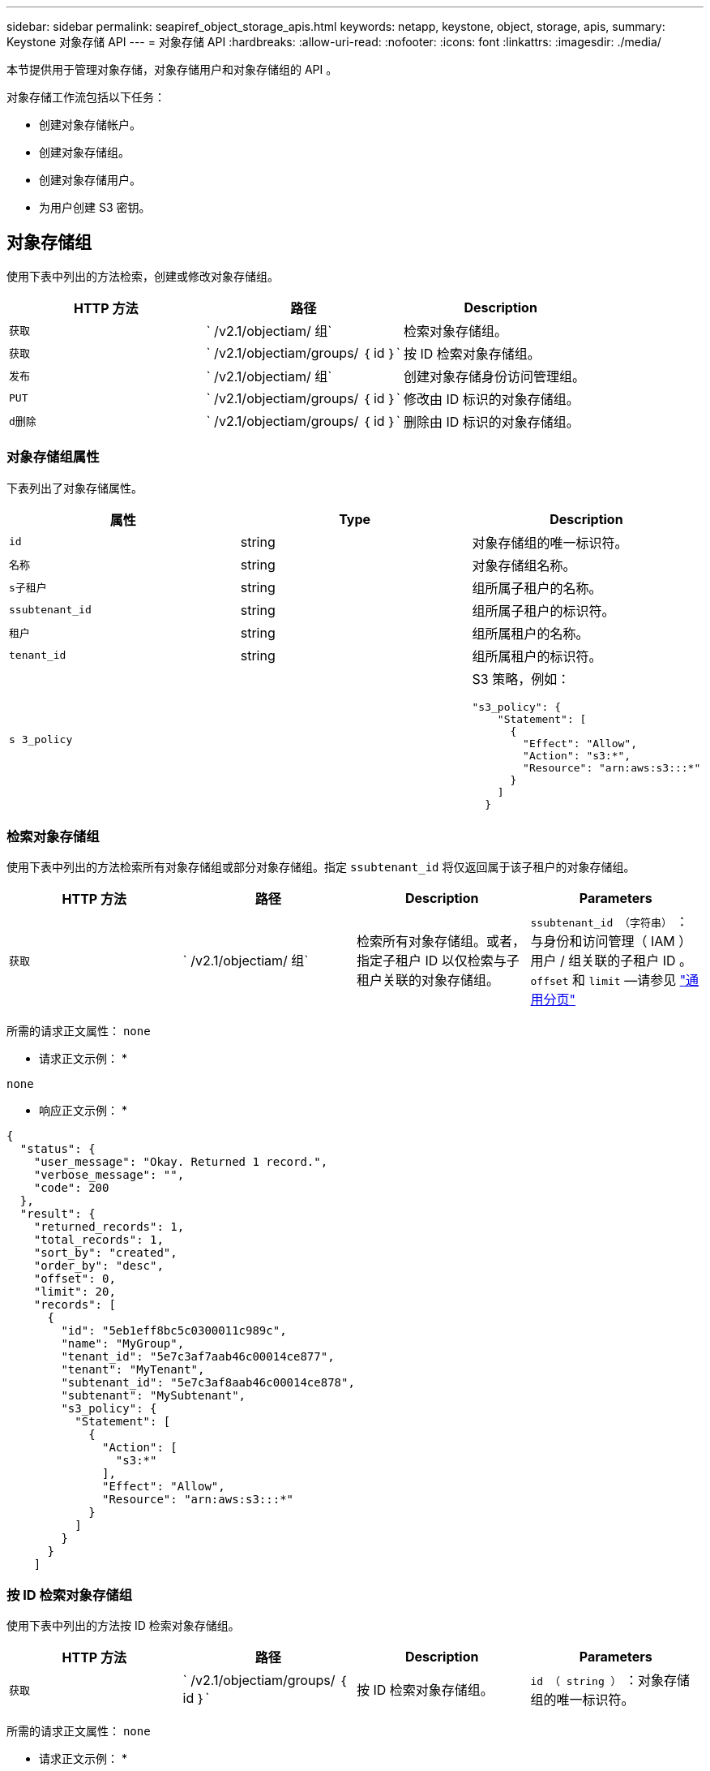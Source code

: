---
sidebar: sidebar 
permalink: seapiref_object_storage_apis.html 
keywords: netapp, keystone, object, storage, apis, 
summary: Keystone 对象存储 API 
---
= 对象存储 API
:hardbreaks:
:allow-uri-read: 
:nofooter: 
:icons: font
:linkattrs: 
:imagesdir: ./media/


[role="lead"]
本节提供用于管理对象存储，对象存储用户和对象存储组的 API 。

对象存储工作流包括以下任务：

* 创建对象存储帐户。
* 创建对象存储组。
* 创建对象存储用户。
* 为用户创建 S3 密钥。




== 对象存储组

使用下表中列出的方法检索，创建或修改对象存储组。

|===
| HTTP 方法 | 路径 | Description 


| `获取` | ` /v2.1/objectiam/ 组` | 检索对象存储组。 


| `获取` | ` /v2.1/objectiam/groups/ ｛ id ｝` | 按 ID 检索对象存储组。 


| `发布` | ` /v2.1/objectiam/ 组` | 创建对象存储身份访问管理组。 


| `PUT` | ` /v2.1/objectiam/groups/ ｛ id ｝` | 修改由 ID 标识的对象存储组。 


| `d删除` | ` /v2.1/objectiam/groups/ ｛ id ｝` | 删除由 ID 标识的对象存储组。 
|===


=== 对象存储组属性

下表列出了对象存储属性。

|===
| 属性 | Type | Description 


| `id` | string | 对象存储组的唯一标识符。 


| `名称` | string | 对象存储组名称。 


| `s子租户` | string | 组所属子租户的名称。 


| `ssubtenant_id` | string | 组所属子租户的标识符。 


| `租户` | string | 组所属租户的名称。 


| `tenant_id` | string | 组所属租户的标识符。 


| `s 3_policy` |   a| 
S3 策略，例如：

[listing]
----
"s3_policy": {
    "Statement": [
      {
        "Effect": "Allow",
        "Action": "s3:*",
        "Resource": "arn:aws:s3:::*"
      }
    ]
  }
----
|===


=== 检索对象存储组

使用下表中列出的方法检索所有对象存储组或部分对象存储组。指定 `ssubtenant_id` 将仅返回属于该子租户的对象存储组。

|===
| HTTP 方法 | 路径 | Description | Parameters 


| `获取` | ` /v2.1/objectiam/ 组` | 检索所有对象存储组。或者，指定子租户 ID 以仅检索与子租户关联的对象存储组。 | `ssubtenant_id （字符串）` ：与身份和访问管理（ IAM ）用户 / 组关联的子租户 ID 。`offset` 和 `limit` —请参见 link:seapiref_netapp_service_engine_rest_apis.html#pagination>["通用分页"] 
|===
所需的请求正文属性： `none`

* 请求正文示例： *

....
none
....
* 响应正文示例： *

....
{
  "status": {
    "user_message": "Okay. Returned 1 record.",
    "verbose_message": "",
    "code": 200
  },
  "result": {
    "returned_records": 1,
    "total_records": 1,
    "sort_by": "created",
    "order_by": "desc",
    "offset": 0,
    "limit": 20,
    "records": [
      {
        "id": "5eb1eff8bc5c0300011c989c",
        "name": "MyGroup",
        "tenant_id": "5e7c3af7aab46c00014ce877",
        "tenant": "MyTenant",
        "subtenant_id": "5e7c3af8aab46c00014ce878",
        "subtenant": "MySubtenant",
        "s3_policy": {
          "Statement": [
            {
              "Action": [
                "s3:*"
              ],
              "Effect": "Allow",
              "Resource": "arn:aws:s3:::*"
            }
          ]
        }
      }
    ]

....


=== 按 ID 检索对象存储组

使用下表中列出的方法按 ID 检索对象存储组。

|===
| HTTP 方法 | 路径 | Description | Parameters 


| `获取` | ` /v2.1/objectiam/groups/ ｛ id ｝` | 按 ID 检索对象存储组。 | `id （ string ）` ：对象存储组的唯一标识符。 
|===
所需的请求正文属性： `none`

* 请求正文示例： *

....
none
....
* 响应正文示例： *

....
{
  "status": {
    "user_message": "Okay. Returned 1 record.",
    "verbose_message": "",
    "code": 200
  },
  "result": {
    "returned_records": 1,
    "records": [
      {
        "id": "5eb1eff8bc5c0300011c989c",
        "name": "MyGroup",
        "tenant_id": "5e7c3af7aab46c00014ce877",
        "tenant": "MyTenant",
        "subtenant_id": "5e7c3af8aab46c00014ce878",
        "subtenant": "MySubtenant",
        "s3_policy": {
          "Statement": [
            {
              "Action": [
                "s3:*"
              ],
              "Effect": "Allow",
              "Resource": "arn:aws:s3:::*"
            }
          ]
        }
      }
    ]
  }
....


=== 创建对象存储组

使用以下列出的方法创建对象存储组。

|===
| HTTP 方法 | 路径 | Description | Parameters 


| `发布` | ` /v2.1/objectiam/groups/` | 创建新的对象存储组服务以托管对象存储用户。 | 无 
|===
所需请求正文属性： `name` ， `ssubtenant_id` ， `s3Policy`

* 请求正文示例： *

....
{
  "name": "MyNewGroup",
  "subtenant_id": "5e7c3af8aab46c00014ce878",
  "s3_policy": {
    "Statement": [
      {
        "Effect": "Allow",
        "Action": "s3:*",
        "Resource": "arn:aws:s3:::*"
      }
    ]
  }
}
....
* 响应正文示例： *

....
{
  "status": {
    "user_message": "Okay. Accepted for processing.",
    "verbose_message": "",
    "code": 202
  },
  "result": {
    "returned_records": 1,
    "records": [
      {
        "id": "5ed5fa312c356a0001a73841",
        "action": "create",
        "job_summary": "Create request is successfully submitted",
        "created": "2020-06-02T07:05:21.130260774Z",
        "updated": "2020-06-02T07:05:21.130260774Z",
        "object_id": "5ed5fa312c356a0001a73840",
        "object_type": "sg_groups",
        "object_name": "MyNewGroup",
        "status": "pending",
        "status_detail": "",
        "last_error": "",
        "user_id": "5ec626c0f038943eb46b0af1",
        "job_tasks": null
      }
    ]
  }
}
....


=== 修改对象存储组

使用下表中列出的方法修改对象存储组。

|===
| HTTP 方法 | 路径 | Description | Parameters 


| `PUT` | ` /v2.1/objectiam/groups/ ｛ id ｝` | 修改对象存储组。 | `id （ string ）` ：对象存储组的唯一标识符。 
|===
所需请求正文属性： `name` ， `ssubtenant_id` ， `s3Policy`

* 请求正文示例： *

....
{
  "s3_policy": {
    "Statement": [
        {
        "Action": [
            "s3:ListAllMyBuckets",
            "s3:ListBucket",
            "s3:ListBucketVersions",
            "s3:GetObject",
            "s3:GetObjectTagging",
            "s3:GetObjectVersion",
            "s3:GetObjectVersionTagging"
        ],
        "Effect": "Allow",
        "Resource": "arn:aws:s3:::*"
        }
    ]
  }
}
....
* 响应正文示例： *

....
{
  "status": {
    "user_message": "Okay. Accepted for processing.",
    "verbose_message": "",
    "code": 202
  },
  "result": {
    "returned_records": 1,
    "records": [
      {
        "id": "5ed5fe822c356a0001a73859",
        "action": "update",
        "job_summary": "Update request is successfully submitted",
        "created": "2020-06-02T07:23:46.43550235Z",
        "updated": "2020-06-02T07:23:46.43550235Z",
        "object_id": "5ed5fa312c356a0001a73840",
        "object_type": "sg_groups",
        "object_name": "MyNewGroup",
        "status": "pending",
        "status_detail": "",
        "last_error": "",
        "user_id": "5ec626c0f038943eb46b0af1",
        "job_tasks": null
      }
    ]
  }
}
....


=== 按 ID 删除对象存储组

使用下表中列出的方法按 ID 删除对象存储组。

|===
| HTTP 方法 | 路径 | Description | Parameters 


| `d删除` | ` /v2.1/objectiam/groups/ ｛ id ｝` | 按 ID 删除对象存储组。 | `id （ string ）` ：对象存储组的唯一标识符。 
|===
所需的请求正文属性： `none`

* 请求正文示例： *

....
none
....
* 响应正文示例： *

....
{
  "status": {
    "user_message": "Okay. Returned 1 record.",
    "verbose_message": "",
    "code": 200
  },
  "result": {
    "returned_records": 1,
    "records": [
      {
        "id": "5eb1eff8bc5c0300011c989c",
        "name": "MyGroup",
        "tenant_id": "5e7c3af7aab46c00014ce877",
        "tenant": "MyTenant",
        "subtenant_id": "5e7c3af8aab46c00014ce878",
        "subtenant": "MySubtenant",
        "s3_policy": {
          "Statement": [
            {
              "Action": [
                "s3:*"
              ],
              "Effect": "Allow",
              "Resource": "arn:aws:s3:::*"
            }
          ]
        }
      }
    ]
  }
....


== 对象存储用户

使用下表中列出的方法执行以下任务：

* 检索，创建或修改对象存储用户。
* 创建 S3 密钥，检索用户的 S3 密钥或按密钥 ID 检索密钥。


|===
| HTTP 方法 | 路径 | Description 


| `获取` | ` /v2.1/objectiam/ 用户` | 检索对象存储用户。 


| `获取` | ` /v2.1/objectiam/users/ ｛ id ｝` | 按 ID 检索对象存储用户。 


| `发布` | ` /v2.1/objectiam/ 用户` | 创建对象存储用户。 


| `PUT` | ` /v2.1/objectiam/users/ ｛ id ｝` | 修改由 ID 标识的对象存储用户。 


| `d删除` | ` /v2.1/objectiam/users/ ｛ id ｝` | 按 ID 删除对象存储用户。 


| `获取` | ` /v2.1/objectiam/users/ ｛ user_id ｝ /s3keys` | 获取映射到用户的所有 S3 密钥。 


| `发布` | ` /v2.1/objectiam/users/ ｛ user_id ｝ /s3keys` | 创建 S3 密钥。 


| `获取` | ` /v2.1/objectiam/users/ ｛ user_id ｝ /s3keys/｛ key_id ｝` | 按密钥 ID 获取 S3 密钥。 


| `d删除` | ` /v2.1/objectiam/users/ ｛ user_id ｝ /s3keys/｛ key_id ｝` | 按密钥 ID 删除 S3 密钥。 
|===


=== 对象存储用户属性

下表列出了对象存储用户属性。

|===
| 属性 | Type | Description 


| `id` | string | 对象存储用户的唯一标识符。 


| `display_name` | string | 用户的显示名称。 


| `s子租户` | string | 用户所属子租户的名称。 


| `ssubtenant_id` | string | 用户所属子租户的标识符。 


| `租户` | string | 用户所属租户的名称。 


| `tenant_id` | string | 用户所属租户的标识符。 


| `objectiam_user_urn` | string | URN 。 


| `sg_group_membership` | string | NetApp StorageGRID 组成员资格。例如： "SG_group_membership ： " 5d2fb0fb4f47df00015274e3" ] 
|===


=== 检索对象存储用户

使用下表中列出的方法检索所有对象存储用户或部分对象存储用户。指定 `ssubtenant_id` 将仅返回属于该子租户的对象存储组。

|===
| HTTP 方法 | 路径 | Description | Parameters 


| `获取` | ` /v2.1/objectiam/ 用户` | 检索所有对象存储用户。 | `ssubtenant_id （字符串）` ：与 IAM 用户 / 组关联的子租户 ID 。`offset` 和 `limit` —请参见 link:seapiref_netapp_service_engine_rest_apis.html#pagination>["通用分页"] 
|===
所需的请求正文属性： `none`

* 请求正文示例： *

....
none
....
* 响应正文示例： *

....
{
  "status": {
    "user_message": "Okay. Returned 1 record.",
    "verbose_message": "",
    "code": 200
  },
  "result": {
    "returned_records": 1,
    "total_records": 1,
    "sort_by": "created",
    "order_by": "desc",
    "offset": 0,
    "limit": 20,
    "records": [
      {
        "id": "5eb2212d1cbe3b000134762e",
        "display_name": "MyUser",
        "subtenant": "MySubtenant",
        "subtenant_id": "5e7c3af8aab46c00014ce878",
        "tenant_id": "5e7c3af7aab46c00014ce877",
        "tenant": "MyTenant",
        "objectiam_user_urn": "urn:sgws:identity::96465636379595351967:user/myuser",
        "sg_group_membership": [
          "5eb1eff8bc5c0300011c989c"
        ]
      }
    ]
  }
}
....


=== 按 ID 检索对象存储用户

使用下表中列出的方法按 ID 检索对象存储使用情况。

|===
| HTTP 方法 | 路径 | Description | Parameters 


| `获取` | ` /v2.1/objectiam/users ｛ id ｝` | 按 ID 检索对象存储用户。 | `id` ：对象存储帐户 ID 。 
|===
所需的请求正文属性： `none`

* 请求正文示例： *

....
none
....
* 响应正文示例： *

....
{
  "status": {
    "user_message": "Okay. Returned 1 record.",
    "verbose_message": "",
    "code": 200
  },
  "result": {
    "returned_records": 1,
    "records": [
      {
        "id": "5eb2212d1cbe3b000134762e",
        "display_name": "MyUser",
        "subtenant": "MySubtenant",
        "subtenant_id": "5e7c3af8aab46c00014ce878",
        "tenant_id": "5e7c3af7aab46c00014ce877",
        "tenant": "MyTenant",
        "objectiam_user_urn": "urn:sgws:identity::96465636379595351967:user/myuser",
        "sg_group_membership": [
          "5eb1eff8bc5c0300011c989c"
        ]
      }
    ]
  }
}
....


=== 创建对象存储用户

使用下表中列出的方法创建对象存储用户。

|===
| HTTP 方法 | 路径 | Description | Parameters 


| `发布` | ` /v2.1/objectiam/ 用户` | 创建新的对象存储用户。 | 无 
|===
所需请求正文属性： `display_name` ， `ssubtenant_id` ， `sg_group_membership`

* 请求正文示例： *

....
{
  "display_name": "MyUserName",
  "subtenant_id": "5e7c3af8aab46c00014ce878",
  "sg_group_membership": [
    "5ed5fa312c356a0001a73840"
  ]
}
....
* 响应正文示例： *

....
{
  "status": {
    "user_message": "Okay. Accepted for processing.",
    "verbose_message": "",
    "code": 202
  },
  "result": {
    "returned_records": 1,
    "records": [
      {
        "id": "5ed603712c356a0001a7386c",
        "action": "create",
        "job_summary": "Activate request is successfully submitted",
        "created": "2020-06-02T07:44:49.647815816Z",
        "updated": "2020-06-02T07:44:49.647815816Z",
        "object_id": "5ed603712c356a0001a7386d",
        "object_type": "sg_users",
        "object_name": "MyUserName",
        "status": "pending",
        "status_detail": "",
        "last_error": "",
        "user_id": "5ec626c0f038943eb46b0af1",
        "job_tasks": null
      }
    ]
  }
}
....


=== 修改对象存储用户

使用下表中列出的方法修改对象存储用户。

|===
| HTTP 方法 | 路径 | Description | Parameters 


| `PUT` | ` /v2.1/objectiam/users/ ｛ id ｝` | 修改由 ID 标识的对象存储用户。 | `id` ：对象存储用户 ID 。 
|===
所需请求正文属性： `display_name` ， `ssubtenant_id` ， `sg_group_membership`

* 请求正文示例： *

....
{
  "display_name": "MyModifiedObjectStorageUser",
  "subtenant_id": "5e57a465896bd80001dd4961",
  "sg_group_membership": [
    "5e60754f9b64790001fe937b"
  ]
}
....
* 响应正文示例： *

....
{
  "status": {
    "user_message": "Okay. Accepted for processing.",
    "verbose_message": "",
    "code": 202
  },
  "result": {
    "returned_records": 1,
    "records": [
      {
        "id": "5ed604002c356a0001a73880",
        "action": "update",
        "job_summary": "Update request is successfully submitted",
        "created": "2020-06-02T07:47:12.205889873Z",
        "updated": "2020-06-02T07:47:12.205889873Z",
        "object_id": "5ed603712c356a0001a7386d",
        "object_type": "sg_users",
        "object_name": "MyUserName",
        "status": "pending",
        "status_detail": "",
        "last_error": "",
        "user_id": "5ec626c0f038943eb46b0af1",
        "job_tasks": null
      }
    ]
  }
}
....


=== 将所有 S3 密钥映射到对象存储用户

使用下表中列出的方法将所有 S3 密钥映射到对象存储用户。

|===
| HTTP 方法 | 路径 | Description | Parameters 


| `获取` | ` /v2.1/objectiam/users/ ｛ user_id ｝ /s3keys` | 为对象存储用户创建 S3 密钥。 | `user_id （字符串）` ：对象存储用户标识符。 
|===
所需的请求正文属性： `none`

* 请求正文示例： *

....
none
....
* 响应正文示例： *

....
{
  "status": {
    "user_message": "Okay. Returned 1 record.",
    "verbose_message": "",
    "code": 200
  },
  "result": {
    "returned_records": 1,
    "records": [
      {
        "id": "5e66de2509a74c0001b895e7",
        "display_name": "****************HNDE",
        "subtenant_id": "5e57a465896bd80001dd4961",
        "subtenant": "BProject",
        "objectiam_user_id": "5e66c77809a74c0001b89598",
        "objectiam_user": "MyNewObjectStorageUser",
        "objectiam_user_urn": "urn:sgws:identity::09936502886898621050:user/mynewobjectstorageuser",
        "expires": "2020-04-07T10:40:52Z"
      }
    ]
....


=== 为对象存储用户创建 S3 密钥

使用以下方法为对象存储用户创建 S3 密钥。

|===
| HTTP 方法 | 路径 | Description | Parameters 


| `发布` | ` /v2.1/objectiam/users/ ｛ user_id ｝ /s3keys` | 为对象存储用户创建 S3 密钥。 | `user_id （字符串）` ：对象存储用户标识符。 
|===
所需的请求正文属性： `expires` （字符串）


NOTE: 密钥到期日期 / 时间以 UTC 格式设置，必须在将来设置。

* 请求正文示例： *

....
{
  "expires": "2020-04-07T10:40:52Z"
}
....
* 响应正文示例： *

....
  "status": {
    "user_message": "Okay. Returned 1 record.",
    "verbose_message": "",
    "code": 200
  },
  "result": {
    "total_records": 1,
    "records": [
      {
        "id": "5e66de2509a74c0001b895e7",
        "display_name": "****************HNDE",
        "subtenant_id": "5e57a465896bd80001dd4961",
        "subtenant": "BProject",
        "objectiam_user_id": "5e66c77809a74c0001b89598",
        "objectiam_user": "MyNewObjectStorageUser",
        "objectiam_user_urn": "urn:sgws:identity::09936502886898621050:user/mynewobjectstorageuser",
        "expires": "2020-04-07T10:40:52Z",
        "access_key": "PL86KPEBN6XT4T7UHNDE",
        "secret_key": "FlD/YWAM7JMr9gG8pumU8dzvcTLMzLYtUe2lNzcA"
      }
    ]
  }
}
....


=== 按密钥 ID 为对象存储用户获取 S3 密钥

使用下表中列出的方法按密钥 ID 为对象存储用户获取 S3 密钥。

|===
| HTTP 方法 | 路径 | Description | Parameters 


| `获取` | ` /v2.1/objectiam/users/ ｛ user_id ｝ /s3keys/｛ key_id ｝` | 按密钥 ID 获取 S3 密钥。  a| 
* `user_id （字符串）` ：对象存储用户 ID 。例如： 5e66c77809a74c0001b89598
* `key_id （ string ）` ： S3 密钥，例如： 5e66de2509a74c0001b895e7


|===
所需的请求正文属性： `none`

* 请求正文示例： *

....
none
....
* 响应正文示例： *

....
{
  "status": {
    "user_message": "Okay. Returned 1 record.",
    "verbose_message": "",
    "code": 200
  },
  "result": {
    "returned_records": 1,
    "records": [
      {
        "id": "5ecc7bb9b5d2730001f798fb",
        "display_name": "****************XCXD",
        "subtenant_id": "5e7c3af8aab46c00014ce878",
        "subtenant": "MySubtenant",
        "objectiam_user_id": "5eb2212d1cbe3b000134762e",
        "objectiam_user": "MyUser",
        "objectiam_user_urn": "urn:sgws:identity::96465636379595351967:user/myuser",
        "expires": "2020-05-27T00:00:00Z"
      }
    ]
  }
}
....


=== 按密钥 ID 删除 S3 密钥

使用下表中列出的方法按密钥 ID 删除 S3 密钥。

|===
| HTTP 方法 | 路径 | Description | Parameters 


| `d删除` | ` /v2.1/objectiam/users/ ｛ user_id ｝ /s3keys/｛ key_id ｝` | 按密钥 ID 删除 S3 密钥。  a| 
* `user_id （字符串）` ：对象存储用户 ID 。例如： 5e66c77809a74c0001b89598
* `key_id （ string ）` ： S3 密钥，例如： 5e66de2509a74c0001b895e7


|===
所需的请求正文属性： `none`

* 请求正文示例： *

....
none
....
* 响应正文示例： *

....
No content to return for succesful execution
....


== 对象存储帐户

使用下表中列出的方法执行以下任务：

* 检索，激活或修改对象存储帐户。
* 创建 S3 存储分段。


|===
| HTTP 方法 | 路径 | Description 


| `获取` | ` /v2.1/objectstorage/accounts` | 检索对象存储帐户。 


| `获取` | ` /v2.1/objectstorage/accounts/ ｛ id ｝` | 按 ID 检索对象存储帐户。 


| `发布` | ` /v2.1/objectstorage/accounts` | 创建对象存储帐户。 


| `PUT` | ` /v2.1/objectstorage/accounts/ ｛ id ｝` | 修改由 ID 标识的对象存储帐户。 


| `d删除` | ` /v2.1/objectstorage/accounts/ ｛ id ｝` | 修改由 ID 标识的对象存储帐户。 


| `获取` | ` /v2.1/objectstorage/b桶` | 获取 S3 存储分段。 


| `发布` | ` /v2.1/objectstorage/b桶` | 创建 S3 存储分段。 
|===


=== 对象存储帐户属性

下表列出了对象存储帐户属性。

|===
| 属性 | Type | Description 


| `id` | string | 对象存储用户的唯一标识符。 


| `ssubtenant_id` | string | 子租户对象实例的标识符。 


| `quota_GB` | 整型 | 共享或磁盘的大小。 
|===


=== 检索所有对象存储帐户

使用下表中列出的方法检索所有对象存储帐户或部分对象存储帐户。

|===
| HTTP 方法 | 路径 | Description | Parameters 


| `获取` | ` /v2.1/objectstorage/accounts` | 检索所有对象存储用户。 | `offset` and `limit` – .请参见 link:seapiref_netapp_service_engine_rest_apis.html#pagination>["通用分页"] 
|===
所需的请求正文属性： `none`

* 请求正文示例： *

....
none
....
* 响应正文示例 *

....
{
  "status": {
    "user_message": "Okay. Returned 1 record.",
    "verbose_message": "",
    "code": 200
  },
  "result": {
    "returned_records": 1,
    "total_records": 19,
    "sort_by": "created",
    "order_by": "desc",
    "offset": 3,
    "limit": 1,
    "records": [
      {
        "id": "5ec6119e6344d000014cdc41",
        "name": "MyTenant - MySubtenant",
        "subtenant": " MySubtenant",
        "subtenant_id": "5ea8c5e083a9f80001b9d705",
        "tenant": "E- MyTenant",
        "tenant_id": "5d914499869caefed0f39eee",
        "sg_account_id": "29420999312809208626",
        "quota_gb": 100,
        "sg_instance_name": "NSE StorageGRID Dev1",
        "sg_instance_id": "5e3ba2840271823644cb8ab6"
      }
    ]
  }
}
....


=== 按 ID 检索对象存储帐户

使用下表中列出的方法按 ID 检索对象存储帐户。

|===
| HTTP 方法 | 路径 | Description | Parameters 


| `获取` | ` /v2.1/objectstorage/accounts/ ｛ id ｝` | 按 ID 检索对象存储帐户。 | `id` ：对象存储帐户 ID 。 
|===
所需的请求正文属性： `none`

* 请求正文示例： *

....
none
....
* 响应正文示例： *

....
{
  "status": {
    "user_message": "Okay. Returned 1 record.",
    "verbose_message": "",
    "code": 200
  },
  "result": {
    "returned_records": 1,
    "records": [
      {
        "id": "5ec6119e6344d000014cdc41",
        "name": "MyTenant - MySubtennant",
        "subtenant": " MySubtennant",
        "subtenant_id": "5ea8c5e083a9f80001b9d705",
        "tenant": " MyTenant",
        "tenant_id": "5d914499869caefed0f39eee",
        "sg_account_id": "29420999312809208626",
        "quota_gb": 100,
        "sg_instance_name": "NSE StorageGRID Dev1",
        "sg_instance_id": "5e3ba2840271823644cb8ab6"
      }
    ]
  }
....


=== 激活对象存储帐户

使用下表中列出的方法激活对象存储帐户。

|===
| HTTP 方法 | 路径 | Description | Parameters 


| `发布` | ` /v2.1/objectstorage/accounts` | 激活对象存储服务。 | 无 
|===
所需的请求正文属性： `ssubtenant_id ， quota_GB`

* 请求正文示例： *

....
{
  "subtenant_id": "5ecefbbef418b40001f20bd6",
  "quota_gb": 20
}
....
* 响应正文示例： *

....
{
  "status": {
    "user_message": "Okay. Accepted for processing.",
    "verbose_message": "",
    "code": 202
  },
  "result": {
    "returned_records": 1,
    "records": [
      {
        "id": "5ed608542c356a0001a73893",
        "action": "create",
        "job_summary": "Activate request for Sub Tenant MyNewSubtenant is successfully submitted",
        "created": "2020-06-02T08:05:40.017362022Z",
        "updated": "2020-06-02T08:05:40.017362022Z",
        "object_id": "5ed608542c356a0001a73894",
        "object_type": "sg_accounts",
        "object_name": "MyTenant - MyNewSubtenant",
        "status": "pending",
        "status_detail": "",
        "last_error": "",
        "user_id": "5ec626c0f038943eb46b0af1",
        "job_tasks": null
      }
    ]
  }
}
....


=== 修改对象存储帐户

使用下表中列出的方法修改对象存储帐户。

|===
| HTTP 方法 | 路径 | Description | Parameters 


| `PUT` | ` /v2.1/objectstorage/accounts/ ｛ id ｝` | 修改对象存储服务（例如，更改配额）。 | `id （字符串）` ：对象存储帐户 ID 。 
|===
所需的请求正文属性： `name` ， `ssubtenant_id` ， `quota_GB`

* 请求正文示例： *

....
{
  "name": "MyTenant - MyNewSubtenant",
  "subtenant_id": "5ecefbbef418b40001f20bd6",
  "quota_gb": 30
}
....
* 响应正文示例： *

....
{
  "status": {
    "user_message": "Okay. Accepted for processing.",
    "verbose_message": "",
    "code": 202
  },
  "result": {
    "returned_records": 1,
    "records": [
      {
        "id": "5ed609162c356a0001a73899",
        "action": "update",
        "job_summary": "Update request is successfully submitted",
        "created": "2020-06-02T08:08:54.841652098Z",
        "updated": "2020-06-02T08:08:54.841652098Z",
        "object_id": "5ed608542c356a0001a73894",
        "object_type": "sg_accounts",
        "object_name": "MyTenant - MyNewSubtenant",
        "status": "pending",
        "status_detail": "",
        "last_error": "",
        "user_id": "5ec626c0f038943eb46b0af1",
        "job_tasks": null
      }
    ]
  }
}
....


=== 删除对象存储帐户

在删除对象存储帐户之前，必须先删除所有关联的组，用户和分段。使用下表中列出的方法删除对象存储帐户。


NOTE: 使用与 S3 兼容的实用程序删除存储分段。无法从 NetApp 服务引擎中删除存储分段。

|===
| HTTP 方法 | 路径 | Description | Parameters 


| `d删除` | ` /v2.1/objectstorage/accounts/ ｛ id ｝` | 删除对象存储帐户。 | `id （字符串）` ：对象存储帐户 ID 。 
|===
所需的请求正文属性： `none`

* 请求正文示例： *

....
{
  "name": "MyTenant - MyNewSubtenant",
  "subtenant_id": "5ecefbbef418b40001f20bd6",
  "quota_gb": 30
}
....
* 响应正文示例： *

....
{
  "status": {
    "user_message": "string",
    "verbose_message": "string",
    "code": "string"
  },
  "result": {
    "returned_records": 1,
    "records": [
      {
        "id": "5d2fb0fb4f47df00015274e3",
        "action": "string",
        "object_id": "5d2fb0fb4f47df00015274e3",
        "object_type": "string",
        "status": "string",
        "status_detail": "string",
        "last_error": "string",
        "user_id": "5d2fb0fb4f47df00015274e3",
        "link": "string"
      }
    ]
  }
}
....


== 对象存储分段

使用下表中的 API 创建和检索对象存储分段。

|===
| HTTP 方法 | 路径 | Description 


| `获取` | ` /v2.1/objectstorage/b桶` | 检索对象存储分段。 


| `发布` | ` /v2.1/objectstorage/b桶` | 创建对象存储分段。 
|===


=== 对象存储分段属性

下表列出了对象存储分段属性。

|===
| 属性 | Type | Description 


| `id` | string | 对象存储用户的唯一标识符。 


| `名称` | string | 存储分段名称。 


| `ssubtenant_id` | string | 存储分段所属子租户的标识符。 
|===


=== 检索 S3 存储分段

使用下表中列出的方法检索 S3 存储分段。

|===
| HTTP 方法 | 路径 | Description | Parameters 


| `获取` | ` /v2.1/objectstorage/b桶` | 检索 S3 存储分段。 | `ssubtenant_id` ：拥有存储分段的子租户。 
|===
所需的请求正文属性： `none`

* 请求正文示例： *

....
none
....
* 响应正文示例： *

....
{
  "status": {
    "user_message": "Okay. Returned 1 record.",
    "verbose_message": "",
    "code": 200
  },
  "result": {
    "returned_records": 1,
    "records": [
      {
        "creationTime": "2020-06-02T08:13:25.695Z",
        "name": "mybucket"
      }
    ]
  }
}
....


=== 创建 S3 存储分段

使用下表中列出的方法创建 S3 存储分段。


NOTE: 在创建存储分段之前，必须存在子租户的对象存储帐户。

|===
| HTTP 方法 | 路径 | Description | Parameters 


| `发布` | ` /v2.1/objectstorage/b桶` | 创建 S3 存储区。 | 无 
|===
所需的请求正文属性：

* `name` （字符串）： S3 存储分段名称（仅限小写或数字字符）
* `ssubtenant_id` （字符串）： S3 存储分段所属子租户的 ID


* 请求正文示例： *

....
{
  "name": "mybucket",
  "subtenant_id": "5ecefbbef418b40001f20bd6"
}
....
* 响应正文示例： *

....
{
  "status": {
    "user_message": "Okay. Accepted for processing.",
    "verbose_message": "",
    "code": 202
  },
  "result": {
    "returned_records": 1,
    "records": [
      {
        "id": "5ed60a232c356a0001a7389e",
        "action": "create",
        "job_summary": "Create request is successfully submitted",
        "created": "2020-06-02T08:13:23.105015108Z",
        "updated": "2020-06-02T08:13:23.105015108Z",
        "object_id": "5ed60a232c356a0001a7389f",
        "object_type": "sg_buckets",
        "object_name": "mybucket",
        "status": "pending",
        "status_detail": "",
        "last_error": "",
        "user_id": "5ec626c0f038943eb46b0af1",
        "job_tasks": null
      }
    ]
  }
}
....
